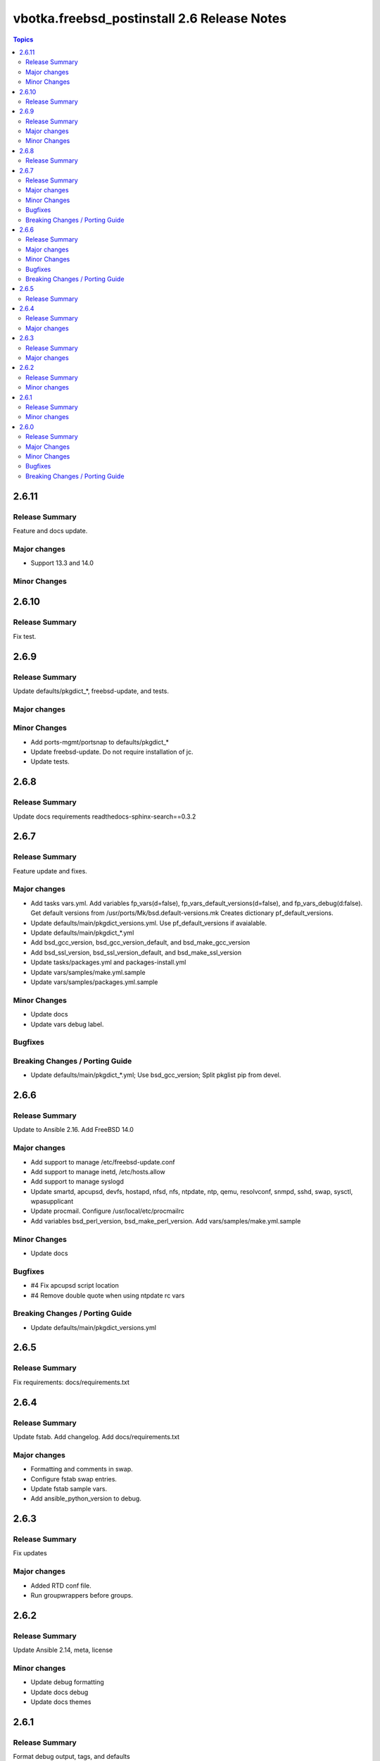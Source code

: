============================================
vbotka.freebsd_postinstall 2.6 Release Notes
============================================

.. contents:: Topics


2.6.11
======

Release Summary
---------------
Feature and docs update.


Major changes
-------------
* Support 13.3 and 14.0

Minor Changes
-------------



2.6.10
======

Release Summary
---------------
Fix test.


2.6.9
=====

Release Summary
---------------
Update defaults/pkgdict_*, freebsd-update, and tests.

Major changes
-------------

Minor Changes
-------------
* Add ports-mgmt/portsnap to defaults/pkgdict_*
* Update freebsd-update. Do not require installation of jc.
* Update tests.


2.6.8
=====

Release Summary
---------------
Update docs requirements readthedocs-sphinx-search==0.3.2


2.6.7
=====

Release Summary
---------------
Feature update and fixes.

Major changes
-------------
* Add tasks vars.yml. Add variables fp_vars(d=false),
  fp_vars_default_versions(d=false), and fp_vars_debug(d:false).
  Get default versions from /usr/ports/Mk/bsd.default-versions.mk
  Creates dictionary pf_default_versions.
* Update defaults/main/pkgdict_versions.yml. Use pf_default_versions
  if avaialable.
* Update defaults/main/pkgdict_*.yml
* Add bsd_gcc_version, bsd_gcc_version_default, and bsd_make_gcc_version
* Add bsd_ssl_version, bsd_ssl_version_default, and bsd_make_ssl_version
* Update tasks/packages.yml and packages-install.yml
* Update vars/samples/make.yml.sample
* Update vars/samples/packages.yml.sample

Minor Changes
-------------
* Update docs
* Update vars debug label.

Bugfixes
--------

Breaking Changes / Porting Guide
--------------------------------
* Update defaults/main/pkgdict_*.yml; Use bsd_gcc_version; Split
  pkglist pip from devel.

2.6.6
=====

Release Summary
---------------
Update to Ansible 2.16. Add FreeBSD 14.0

Major changes
-------------
* Add support to manage /etc/freebsd-update.conf
* Add support to manage inetd, /etc/hosts.allow
* Add support to manage syslogd
* Update smartd, apcupsd, devfs, hostapd, nfsd, nfs, ntpdate, ntp,
  qemu, resolvconf, snmpd, sshd, swap, sysctl, wpasupplicant
* Update procmail. Configure /usr/local/etc/procmailrc
* Add variables bsd_perl_version, bsd_make_perl_version.
  Add vars/samples/make.yml.sample

Minor Changes
-------------
* Update docs

Bugfixes
--------
* #4 Fix apcupsd script location
* #4 Remove double quote when using ntpdate rc vars

Breaking Changes / Porting Guide
--------------------------------
* Update defaults/main/pkgdict_versions.yml


2.6.5
=====

Release Summary
---------------
Fix requirements: docs/requirements.txt


2.6.4
=====

Release Summary
---------------
Update fstab. Add changelog. Add docs/requirements.txt

Major changes
-------------
* Formatting and comments in swap.
* Configure fstab swap entries.
* Update fstab sample vars.
* Add ansible_python_version to debug.


2.6.3
=====

Release Summary
---------------
Fix updates

Major changes
-------------
* Added RTD conf file.
* Run groupwrappers before groups.


2.6.2
=====

Release Summary
---------------
Update Ansible 2.14, meta, license

Minor changes
-------------
* Update debug formatting
* Update docs debug
* Update docs themes


2.6.1
=====

Release Summary
---------------
Format debug output, tags, and defaults

Minor changes
-------------
* Format and fix fp_sanity_tags
* Format debug output
* Split vars/main.yml.sample and put samples into the vars/samples
* Update docs


2.6.0
=====

Release Summary
---------------
Add dhclient. Updated docs

Major Changes
-------------

Minor Changes
-------------

Bugfixes
--------

Breaking Changes / Porting Guide
--------------------------------
